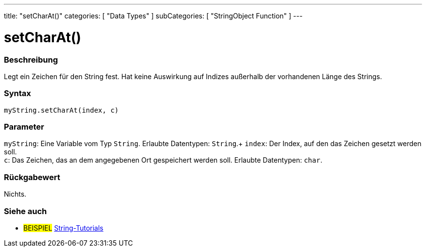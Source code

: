 ---
title: "setCharAt()"
categories: [ "Data Types" ]
subCategories: [ "StringObject Function" ]
---





= setCharAt()


// OVERVIEW SECTION STARTS
[#overview]
--

[float]
=== Beschreibung
Legt ein Zeichen für den String fest. Hat keine Auswirkung auf Indizes außerhalb der vorhandenen Länge des Strings.

[%hardbreaks]


[float]
=== Syntax
`myString.setCharAt(index, c)`


[float]
=== Parameter
`myString`: Eine Variable vom Typ `String`. Erlaubte Datentypen: `String`.+
`index`: Der Index, auf den das Zeichen gesetzt werden soll. +
`c`: Das Zeichen, das an dem angegebenen Ort gespeichert werden soll. Erlaubte Datentypen: `char`.


[float]
=== Rückgabewert
Nichts.

--
// OVERVIEW SECTION ENDS



// HOW TO USE SECTION ENDS


// SEE ALSO SECTION
[#see_also]
--

[float]
=== Siehe auch

[role="example"]
* #BEISPIEL# https://www.arduino.cc/en/Tutorial/BuiltInExamples#strings[String-Tutorials^]
--
// SEE ALSO SECTION ENDS
